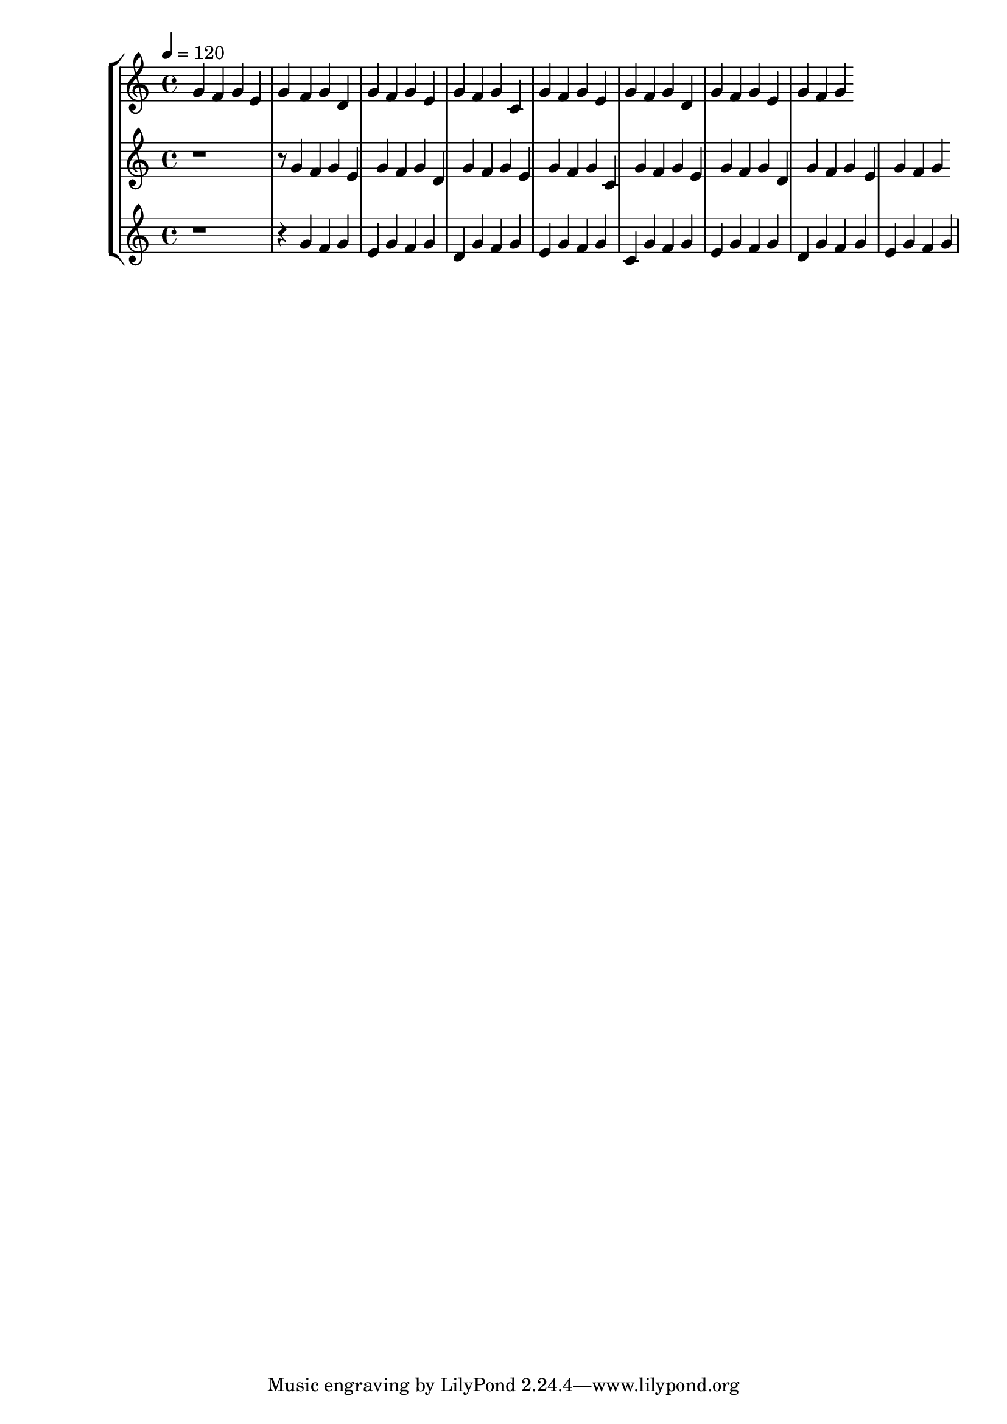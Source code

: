 \version "2.20.0" 
\score { 
	\new StaffGroup <<
		\new Staff \absolute { 
			\tempo 4 = 120 
			g' f' g' e' g' f' g' d' g' f' g' e' g' f' g' c' g' f' g' e' g' f' g' d' g' f' g' e' g' f' g' 
		} 
		\new Staff \absolute { 
			\tempo 4 = 120 
			r1 r8 g'4 f' g' e' g' f' g' d' g' f' g' e' g' f' g' c' g' f' g' e' g' f' g' d' g' f' g' e' g' f' g' 
		}
		\new Staff \absolute { 
			\tempo 4 = 120 
			r1 r4 g'4 f' g' e' g' f' g' d' g' f' g' e' g' f' g' c' g' f' g' e' g' f' g' d' g' f' g' e' g' f' g' 
		}
	>>
		\layout { } 
		\midi { } 
}